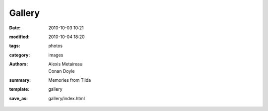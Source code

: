 Gallery
##############

:date: 2010-10-03 10:21
:modified: 2010-10-04 18:20
:tags: photos
:category: images
:authors: Alexis Metaireau, Conan Doyle
:summary: Memories from Tilda
:template: gallery
:save_as: gallery/index.html
